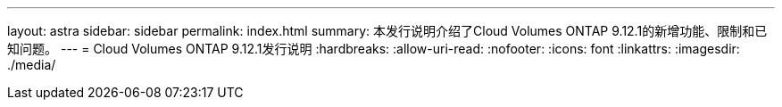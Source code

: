 ---
layout: astra 
sidebar: sidebar 
permalink: index.html 
summary: 本发行说明介绍了Cloud Volumes ONTAP 9.12.1的新增功能、限制和已知问题。 
---
= Cloud Volumes ONTAP 9.12.1发行说明
:hardbreaks:
:allow-uri-read: 
:nofooter: 
:icons: font
:linkattrs: 
:imagesdir: ./media/


